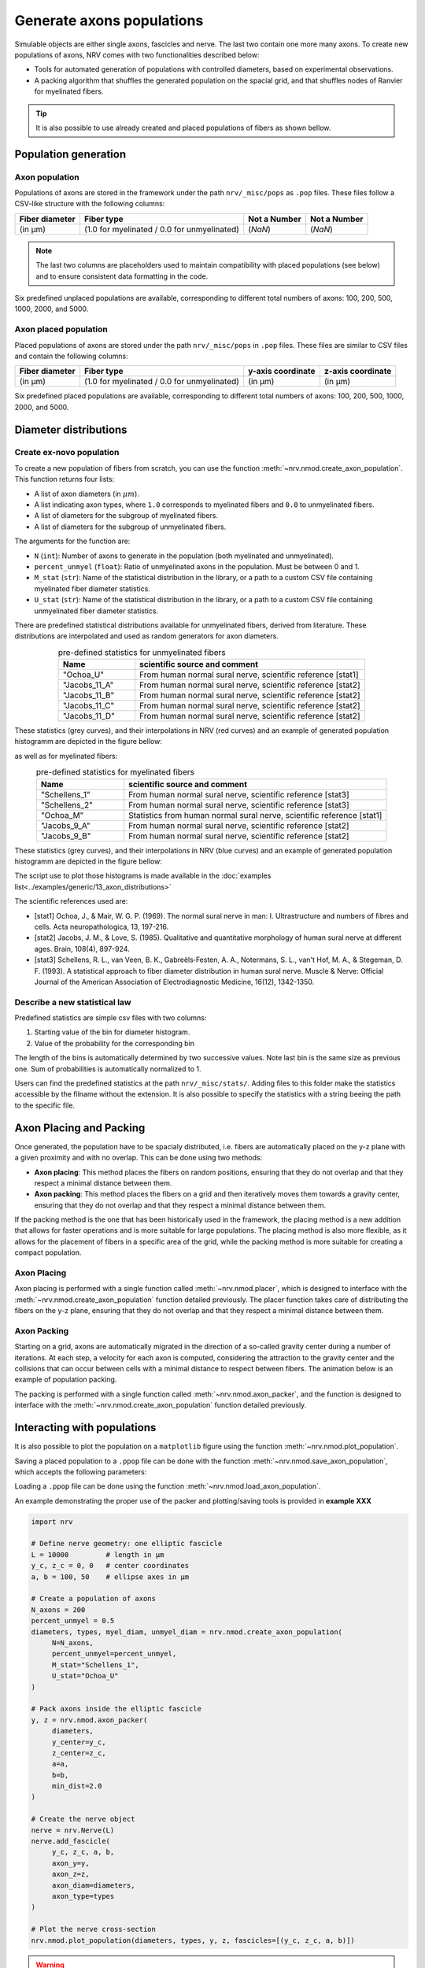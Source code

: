 ==========================
Generate axons populations
==========================

Simulable objects are either single axons, fascicles and nerve. The last two contain one more many axons. To create new populations of axons, NRV comes with two functionalities described below:

- Tools for automated generation of populations with controlled diameters, based on experimental observations.

- A packing algorithm that shuffles the generated population on the spacial grid, and that shuffles nodes of Ranvier for myelinated fibers.

.. tip::
    It is also possible to use already created and placed populations of fibers as shown bellow.

Population generation
=====================

Axon population
---------------

Populations of axons are stored in the framework under the path ``nrv/_misc/pops`` as ``.pop`` files. These files follow a CSV-like structure with the following columns:

.. list-table:: 
   :header-rows: 1

   * - Fiber diameter
     - Fiber type
     - Not a Number
     - Not a Number
   * - (in µm)
     - (1.0 for myelinated / 0.0 for unmyelinated)
     - (`NaN`)
     - (`NaN`)

.. note::
    The last two columns are placeholders used to maintain compatibility with placed populations (see below) and to ensure consistent data formatting in the code.

Six predefined unplaced populations are available, corresponding to different total numbers of axons: 100, 200, 500, 1000, 2000, and 5000.

Axon placed population
----------------------

Placed populations of axons are stored under the path ``nrv/_misc/pops`` in ``.pop`` files. These files are similar to CSV files and contain the following columns:

.. list-table:: 
   :header-rows: 1

   * - Fiber diameter
     - Fiber type
     - y-axis coordinate
     - z-axis coordinate
   * - (in µm)
     - (1.0 for myelinated / 0.0 for unmyelinated)
     - (in µm)
     - (in µm)

Six predefined placed populations are available, corresponding to different total numbers of axons: 100, 200, 500, 1000, 2000, and 5000.


Diameter distributions
======================

Create ex-novo population
-------------------------

To create a new population of fibers from scratch, you can use the function :meth:`~nrv.nmod.create_axon_population`. This function returns four lists:

- A list of axon diameters (in :math:`\mu m`).
- A list indicating axon types, where ``1.0`` corresponds to myelinated fibers and ``0.0`` to unmyelinated fibers.
- A list of diameters for the subgroup of myelinated fibers.
- A list of diameters for the subgroup of unmyelinated fibers.

The arguments for the function are:

- ``N`` (``int``): Number of axons to generate in the population (both myelinated and unmyelinated).
- ``percent_unmyel`` (``float``): Ratio of unmyelinated axons in the population. Must be between 0 and 1.
- ``M_stat`` (``str``): Name of the statistical distribution in the library, or a path to a custom CSV file containing myelinated fiber diameter statistics.
- ``U_stat`` (``str``): Name of the statistical distribution in the library, or a path to a custom CSV file containing unmyelinated fiber diameter statistics.

There are predefined statistical distributions available for unmyelinated fibers, derived from literature. These distributions are interpolated and used as random generators for axon diameters.

.. list-table:: pre-defined statistics for unmyelinated fibers
    :widths: 50 150
    :header-rows: 1
    :align: center

    *   - Name
        - scientific source and comment
    *   - "Ochoa_U"
        - From human normal sural nerve, scientific reference [stat1]
    *   - "Jacobs_11_A"
        - From human normal sural nerve, scientific reference [stat2]
    *   - "Jacobs_11_B"
        - From human normal sural nerve, scientific reference [stat2]
    *   - "Jacobs_11_C"
        - From human normal sural nerve, scientific reference [stat2]
    *   - "Jacobs_11_D"
        - From human normal sural nerve, scientific reference [stat2]

These statistics (grey curves), and their interpolations in NRV (red curves) and an example of generated population histogramm are depicted in the figure bellow:

.. image:: ../images/distributions_unmyelinated.png

as well as for myelinated fibers:

.. list-table:: pre-defined statistics for myelinated fibers
    :widths: 50 150
    :header-rows: 1
    :align: center

    *   - Name
        - scientific source and comment
    *   - "Schellens_1"
        - From human normal sural nerve, scientific reference [stat3]
    *   - "Schellens_2"
        - From human normal sural nerve, scientific reference [stat3]
    *   - "Ochoa_M"
        - Statistics from human normal sural nerve, scientific reference [stat1]
    *   - "Jacobs_9_A"
        - From human normal sural nerve, scientific reference [stat2]
    *   - "Jacobs_9_B"
        - From human normal sural nerve, scientific reference [stat2]

These statistics (grey curves), and their interpolations in NRV (blue curves) and an example of generated population histogramm are depicted in the figure bellow:

.. image:: ../images/distributions_myelinated.png

The script use to plot those histograms is made available in the :doc:`examples list<../examples/generic/13_axon_distributions>`

The scientific references used are:

- [stat1] Ochoa, J., & Mair, W. G. P. (1969). The normal sural nerve in man: I. Ultrastructure and numbers of fibres and cells. Acta neuropathologica, 13, 197-216.

- [stat2] Jacobs, J. M., & Love, S. (1985). Qualitative and quantitative morphology of human sural nerve at different ages. Brain, 108(4), 897-924.

- [stat3] Schellens, R. L., van Veen, B. K., Gabreëls‐Festen, A. A., Notermans, S. L., van't Hof, M. A., & Stegeman, D. F. (1993). A statistical approach to fiber diameter distribution in human sural nerve. Muscle & Nerve: Official Journal of the American Association of Electrodiagnostic Medicine, 16(12), 1342-1350.



Describe a new statistical law
------------------------------

Predefined statistics are simple csv files with two columns:

1. Starting value of the bin for diameter histogram.

2. Value of the probability for the corresponding bin

The length of the bins is automatically determined by two successive values. Note last bin is the same size as previous one. Sum of probabilities is automatically normalized to 1.

Users can find the predefined statistics at the path ``nrv/_misc/stats/``. Adding files to this folder make the statistics accessible by the filname without the extension. It is also possible to specify the statistics with a string beeing the path to the specific file.


Axon Placing and Packing
========================

Once generated, the population have to be spacialy distributed, i.e. fibers are automatically placed on the y-z plane with a given proximity and with no overlap. This can be done using two methods:

- **Axon placing**: This method places the fibers on random positions, ensuring that they do not overlap and that they respect a minimal distance between them.
- **Axon packing**: This method places the fibers on a grid and then iteratively moves them towards a gravity center, ensuring that they do not overlap and that they respect a minimal distance between them.

If the packing method is the one that has been historically used in the framework, the placing method is a new addition that allows for faster operations and is more suitable for large populations. The placing method is also more flexible, as it allows for the placement of fibers in a specific area of the grid, while the packing method is more suitable for creating a compact population.

Axon Placing
------------

Axon placing is performed with a single function called :meth:`~nrv.nmod.placer`, which is designed to interface with the :meth:`~nrv.nmod.create_axon_population` function detailed previously. The placer function takes care of distributing the fibers on the y-z plane, ensuring that they do not overlap and that they respect a minimal distance between them.

Axon Packing
------------

Starting on a grid, axons are automatically migrated in the direction of a so-called gravity center during a number of iterations. At each step, a velocity for each axon is computed, considering the attraction to the gravity center and the collisions that can occur between cells with a minimal distance to respect between fibers. The animation below is an example of population packing.

.. image:: ../images/packing_anim.gif

The packing is performed with a single function called :meth:`~nrv.nmod.axon_packer`, and the function is designed to interface with the :meth:`~nrv.nmod.create_axon_population` function detailed previously. 


Interacting with populations
============================

It is also possible to plot the population on a ``matplotlib`` figure using the function :meth:`~nrv.nmod.plot_population`.

Saving a placed population to a ``.ppop`` file can be done with the function :meth:`~nrv.nmod.save_axon_population`, which accepts the following parameters:

Loading a ``.ppop`` file can be done using the function :meth:`~nrv.nmod.load_axon_population`.

An example demonstrating the proper use of the packer and plotting/saving tools is provided in **example XXX**

.. seealso::

.. code-block:: python

    import nrv

    # Define nerve geometry: one elliptic fascicle
    L = 10000         # length in µm
    y_c, z_c = 0, 0   # center coordinates
    a, b = 100, 50    # ellipse axes in µm

    # Create a population of axons
    N_axons = 200
    percent_unmyel = 0.5
    diameters, types, myel_diam, unmyel_diam = nrv.nmod.create_axon_population(
         N=N_axons,
         percent_unmyel=percent_unmyel,
         M_stat="Schellens_1",
         U_stat="Ochoa_U"
    )

    # Pack axons inside the elliptic fascicle
    y, z = nrv.nmod.axon_packer(
         diameters,
         y_center=y_c,
         z_center=z_c,
         a=a,
         b=b,
         min_dist=2.0
    )

    # Create the nerve object
    nerve = nrv.Nerve(L)
    nerve.add_fascicle(
         y_c, z_c, a, b,
         axon_y=y,
         axon_z=z,
         axon_diam=diameters,
         axon_type=types
    )

    # Plot the nerve cross-section
    nrv.nmod.plot_population(diameters, types, y, z, fascicles=[(y_c, z_c, a, b)])

.. warning::

   In a future release of the code, we plan to create an ``axon_population`` class that will encapsulate all these methods. This class will provide a more convenient way to manipulate populations and sub-populations of axons through logical and arithmetic operations, filtering, and more.

